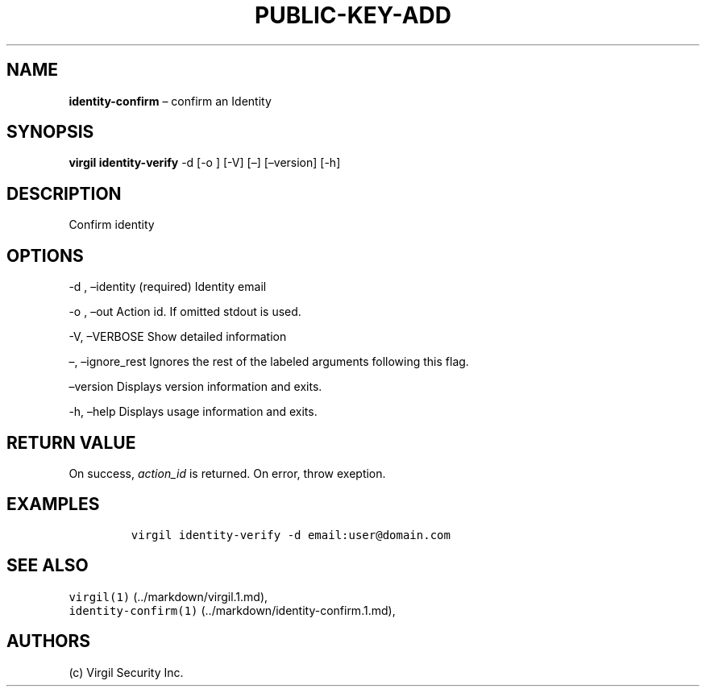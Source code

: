 .\" Automatically generated by Pandoc 1.16.0.2
.\"
.TH "PUBLIC\-KEY\-ADD" "1" "February 29, 2016" "Virgil Security CLI (2.0.0)" "Virgil"
.hy
.SH NAME
.PP
\f[B]identity\-confirm\f[] \[en] confirm an Identity
.SH SYNOPSIS
.PP
\f[B]virgil identity\-verify\f[] \-d [\-o ] [\-V] [\[en]] [\[en]version]
[\-h]
.SH DESCRIPTION
.PP
Confirm identity
.SH OPTIONS
.PP
\-d , \[en]identity (required) Identity email
.PP
\-o , \[en]out Action id.
If omitted stdout is used.
.PP
\-V, \[en]VERBOSE Show detailed information
.PP
\[en], \[en]ignore_rest Ignores the rest of the labeled arguments
following this flag.
.PP
\[en]version Displays version information and exits.
.PP
\-h, \[en]help Displays usage information and exits.
.SH RETURN VALUE
.PP
On success, \f[I]action_id\f[] is returned.
On error, throw exeption.
.SH EXAMPLES
.IP
.nf
\f[C]
virgil\ identity\-verify\ \-d\ email:user\@domain.com
\f[]
.fi
.SH SEE ALSO
.PP
\f[C]virgil(1)\f[] (../markdown/virgil.1.md),
.PD 0
.P
.PD
\f[C]identity\-confirm(1)\f[] (../markdown/identity-confirm.1.md),
.PD 0
.P
.PD
.SH AUTHORS
(c) Virgil Security Inc.
